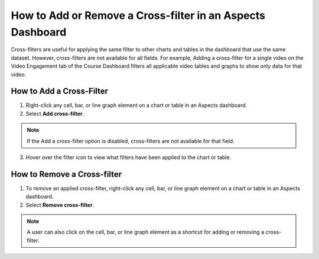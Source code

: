 .. _Cross-filters:

How to Add or Remove a Cross-filter in an Aspects Dashboard
############################################################

Cross-filters are useful for applying the same filter to other charts and tables in the dashboard that use the same dataset. However, cross-filters are not available for all fields. For example, Adding a cross-filter for a single video on the Video Engagement tab of the Course Dashboard filters all applicable video tables and graphs to show only data for that video.

How to Add a Cross-Filter
*************************
1. Right-click any cell, bar, or line graph element on a chart or table in an Aspects dashboard.

2. Select **Add cross-filter**.

.. image:: /_static/add_cross_filter.png

.. note:: If the Add a cross-filter option is disabled, cross-filters are not available for that field.

3. Hover over the filter icon to view what filters have been applied to the chart or table.

.. image:: /_static/hover_filters.png

How to Remove a Cross-filter
****************************

1. To remove an applied cross-filter, right-click any cell, bar, or line graph element on a chart or table in an Aspects dashboard.

2. Select **Remove cross-filter**.

.. image:: /_static/remove_cross_filter.png

.. note:: A user can also click on the cell, bar, or line graph element as a shortcut for adding or removing a cross-filter.
